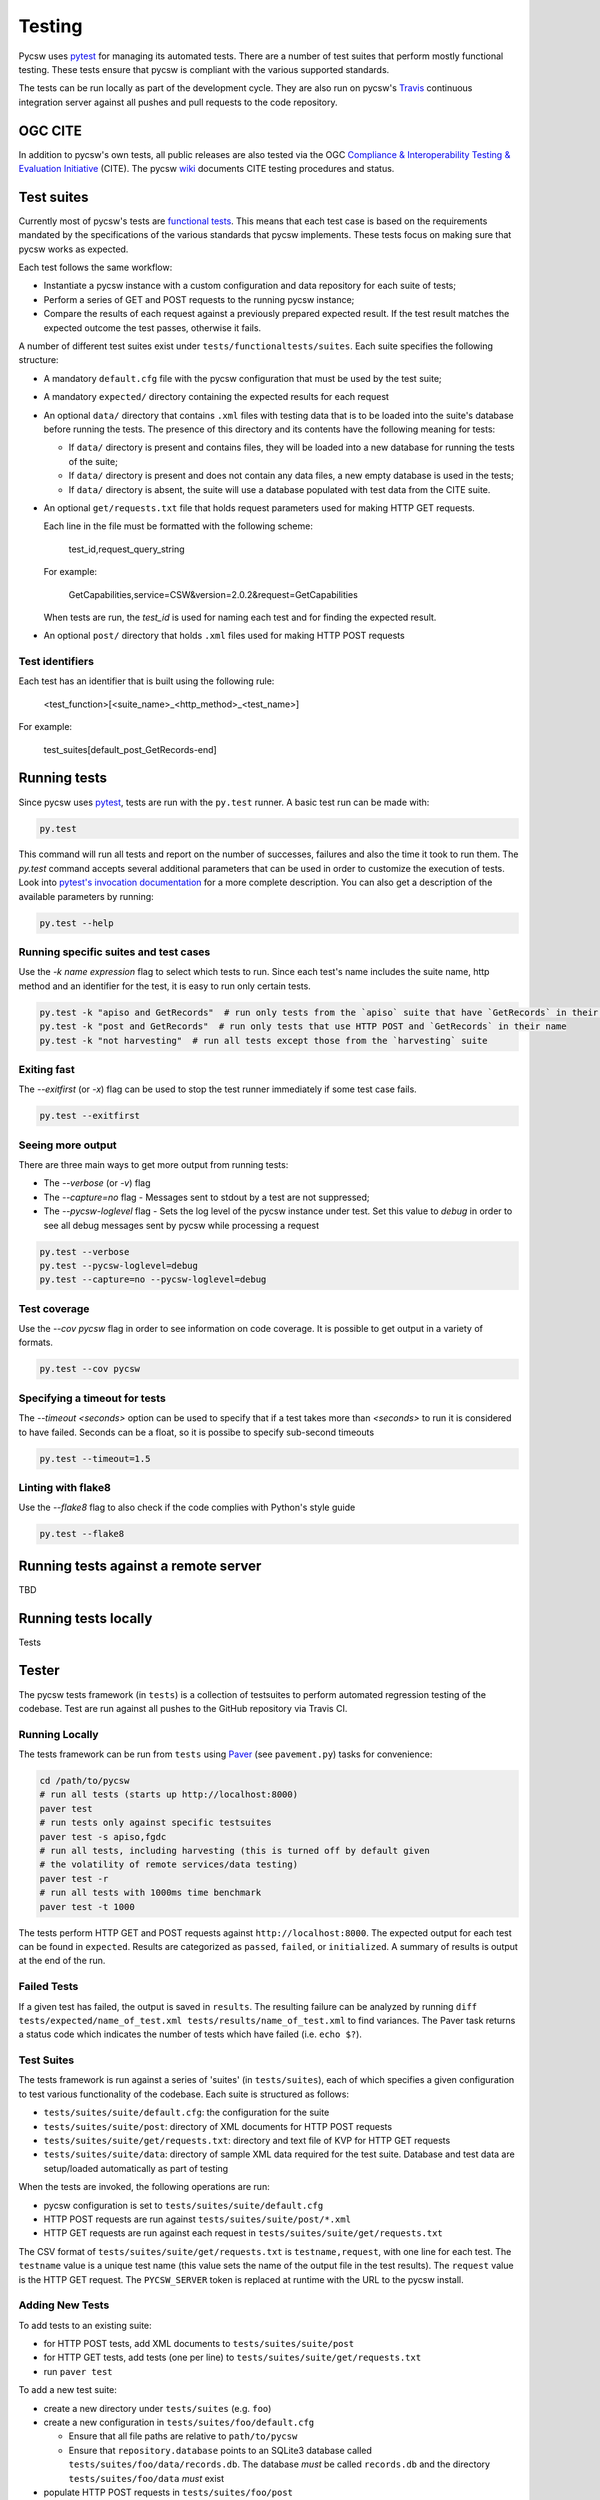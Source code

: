 .. _tests:

Testing
=======

Pycsw uses `pytest`_ for managing its automated tests. There are a number of
test suites that perform mostly functional testing. These tests ensure that
pycsw is compliant with the various supported standards.

The tests can be run locally as part of the development cycle. They are also
run on pycsw's `Travis`_ continuous integration server against all pushes and
pull requests to the code repository.

.. _ogc-cite:


OGC CITE
--------

In addition to pycsw's own tests, all public releases are also tested via the
OGC `Compliance & Interoperability Testing & Evaluation Initiative`_ (CITE).
The pycsw `wiki`_ documents CITE testing procedures and status.

.. _pytest: http://pytest.org/latest/
.. _Travis: http://travis-ci.org/geopython/pycsw
.. _Compliance & Interoperability Testing & Evaluation Initiative:
   http://cite.opengeospatial.org/
.. _wiki: https://github.com/geopython/pycsw/wiki/OGC-CITE-Compliance


Test suites
-----------

Currently most of pycsw's tests are `functional tests`_. This means that
each test case is based on the requirements mandated by the specifications of
the various standards that pycsw implements. These tests focus on making sure
that pycsw works as expected.

Each test follows the same workflow:

* Instantiate a pycsw instance with a custom configuration and data repository
  for each suite of tests;

* Perform a series of GET and POST requests to the running pycsw instance;

* Compare the results of each request against a previously prepared expected
  result. If the test result matches the expected outcome the test passes,
  otherwise it fails.


A number of different test suites exist under ``tests/functionaltests/suites``.
Each suite specifies the following structure:

* A mandatory ``default.cfg`` file with the pycsw configuration that must be
  used by the test suite;

* A mandatory ``expected/`` directory containing the expected results for each
  request

* An optional ``data/`` directory that contains ``.xml`` files with testing
  data that is to be loaded into the suite's database before running the tests.
  The presence of this directory and its contents have the following meaning
  for tests:

  * If ``data/`` directory is present and contains files, they will be loaded
    into a new database for running the tests of the suite;

  * If ``data/`` directory is present and does not contain any data files, a
    new empty database is used in the tests;

  * If ``data/`` directory is absent, the suite will use a database populated
    with test data from the CITE suite.

* An optional ``get/requests.txt`` file that holds request parameters used for
  making HTTP GET requests.

  Each line in the file must be formatted with the following scheme:

      test_id,request_query_string

  For example:

    GetCapabilities,service=CSW&version=2.0.2&request=GetCapabilities

  When tests are run, the *test_id* is used for naming each test and for
  finding the expected result.

* An optional ``post/`` directory that holds ``.xml`` files used for making
  HTTP POST requests

Test identifiers
^^^^^^^^^^^^^^^^

Each test has an identifier that is built using the following rule:

    <test_function>[<suite_name>_<http_method>_<test_name>]

For example:

    test_suites[default_post_GetRecords-end]

.. _functional tests: https://en.wikipedia.org/wiki/Functional_testing


Running tests
-------------

Since pycsw uses `pytest`_, tests are run with the ``py.test`` runner. A basic
test run can be made with:

.. code:: bash

   py.test

This command will run all tests and report on the number of successes, failures
and also the time it took to run them. The `py.test` command accepts several
additional parameters that can be used in order to customize the execution of
tests. Look into `pytest's invocation documentation`_ for a more complete
description. You can also get a description of the available parameters by
running:

.. code:: bash

   py.test --help

.. _pytest's invocation documentation: http://docs.pytest.org/en/latest/usage.html


Running specific suites and test cases
^^^^^^^^^^^^^^^^^^^^^^^^^^^^^^^^^^^^^^

Use the `-k name expression` flag to select which tests to run. Since each
test's name includes the suite name, http method and an identifier for the
test, it is easy to run only certain tests.

.. code:: bash

   py.test -k "apiso and GetRecords"  # run only tests from the `apiso` suite that have `GetRecords` in their name
   py.test -k "post and GetRecords"  # run only tests that use HTTP POST and `GetRecords` in their name
   py.test -k "not harvesting"  # run all tests except those from the `harvesting` suite



Exiting fast
^^^^^^^^^^^^

The `--exitfirst` (or `-x`) flag can be used to stop the test runner
immediately if some test case fails.

.. code:: bash

   py.test --exitfirst


Seeing more output
^^^^^^^^^^^^^^^^^^

There are three main ways to get more output from running tests:

* The `--verbose` (or `-v`) flag

* The `--capture=no` flag - Messages sent to stdout by a test are not
  suppressed;

* The `--pycsw-loglevel` flag - Sets the log level of the pycsw instance under
  test. Set this value to `debug` in order to see all debug messages sent by
  pycsw while processing a request


.. code:: bash

   py.test --verbose
   py.test --pycsw-loglevel=debug
   py.test --capture=no --pycsw-loglevel=debug


Test coverage
^^^^^^^^^^^^^

Use the `--cov pycsw` flag in order to see information on code coverage. It is
possible to get output in a variety of formats.

.. code:: bash

   py.test --cov pycsw


Specifying a timeout for tests
^^^^^^^^^^^^^^^^^^^^^^^^^^^^^^

The `--timeout <seconds>` option can be used to specify that if a test takes
more than `<seconds>` to run it is considered to have failed. Seconds can be
a float, so it is possibe to specify sub-second timeouts

.. code:: bash

   py.test --timeout=1.5


Linting with flake8
^^^^^^^^^^^^^^^^^^^

Use the `--flake8` flag to also check if the code complies with Python's style
guide

.. code:: bash

   py.test --flake8


Running tests against a remote server
-------------------------------------

TBD



Running tests locally
---------------------

Tests

Tester
------

The pycsw tests framework (in ``tests``) is a collection of testsuites to
perform automated regression testing of the codebase.  Test are run against
all pushes to the GitHub repository via Travis CI.

Running Locally
^^^^^^^^^^^^^^^

The tests framework can be run from ``tests`` using `Paver`_
(see ``pavement.py``) tasks for convenience:

.. code-block:: bash

   cd /path/to/pycsw
   # run all tests (starts up http://localhost:8000)
   paver test
   # run tests only against specific testsuites
   paver test -s apiso,fgdc
   # run all tests, including harvesting (this is turned off by default given
   # the volatility of remote services/data testing)
   paver test -r
   # run all tests with 1000ms time benchmark
   paver test -t 1000

The tests perform HTTP GET and POST requests against
``http://localhost:8000``.  The expected output for each test can be found
in ``expected``.  Results are categorized as ``passed``, ``failed``,
or ``initialized``.  A summary of results is output at the end of the run.

Failed Tests
^^^^^^^^^^^^

If a given test has failed, the output is saved in ``results``.  The
resulting failure can be analyzed by running
``diff tests/expected/name_of_test.xml tests/results/name_of_test.xml`` to
find variances.  The Paver task returns a status code which indicates the
number of tests which have failed (i.e. ``echo $?``).

Test Suites
^^^^^^^^^^^

The tests framework is run against a series of 'suites' (in ``tests/suites``),
each of which specifies a given configuration to test various functionality
of the codebase.  Each suite is structured as follows:

* ``tests/suites/suite/default.cfg``: the configuration for the suite
* ``tests/suites/suite/post``: directory of XML documents for HTTP POST
  requests
* ``tests/suites/suite/get/requests.txt``: directory and text file of KVP
  for HTTP GET requests
* ``tests/suites/suite/data``: directory of sample XML data required for the
  test suite.  Database and test data are setup/loaded automatically as part
  of testing

When the tests are invoked, the following operations are run:

* pycsw configuration is set to ``tests/suites/suite/default.cfg``
* HTTP POST requests are run against ``tests/suites/suite/post/*.xml``
* HTTP GET requests are run against each request in
  ``tests/suites/suite/get/requests.txt``

The CSV format of ``tests/suites/suite/get/requests.txt`` is
``testname,request``, with one line for each test.  The ``testname`` value
is a unique test name (this value sets the name of the output file in the
test results).  The ``request`` value is the HTTP GET request.  The
``PYCSW_SERVER`` token is replaced at runtime with the URL to the pycsw
install.

Adding New Tests
^^^^^^^^^^^^^^^^

To add tests to an existing suite:

* for HTTP POST tests, add XML documents to ``tests/suites/suite/post``
* for HTTP GET tests, add tests (one per line) to
  ``tests/suites/suite/get/requests.txt``
* run ``paver test``

To add a new test suite:

* create a new directory under ``tests/suites`` (e.g. ``foo``)
* create a new configuration in ``tests/suites/foo/default.cfg``

  * Ensure that all file paths are relative to ``path/to/pycsw``
  * Ensure that ``repository.database`` points to an SQLite3 database
    called ``tests/suites/foo/data/records.db``.  The database *must* be
    called ``records.db`` and the directory ``tests/suites/foo/data``
    *must* exist

* populate HTTP POST requests in ``tests/suites/foo/post``
* populate HTTP GET requests in ``tests/suites/foo/get/requests.txt``
* if the testsuite requires test data, create ``tests/suites/foo/data`` are
  store XML file there
* run ``paver test`` (or ``paver test -s foo`` to test only the new test
  suite)

The new test suite database will be created automatically and used as part of
tests.

Web Testing
^^^^^^^^^^^

You can also use the pycsw tests via your web browser to perform sample
requests against your pycsw install.  The tests are is located in
``tests/``.  To generate the HTML page:

.. code-block:: bash

  $ paver gen_tests_html

Then navigate to ``http://host/path/to/pycsw/tests/index.html``.

.. _`Paver`: http://paver.github.io/paver/
